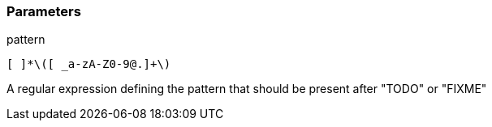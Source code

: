 === Parameters

.pattern
****

----
[ ]*\([ _a-zA-Z0-9@.]+\)
----

A regular expression defining the pattern that should be present after "TODO" or "FIXME"
****
